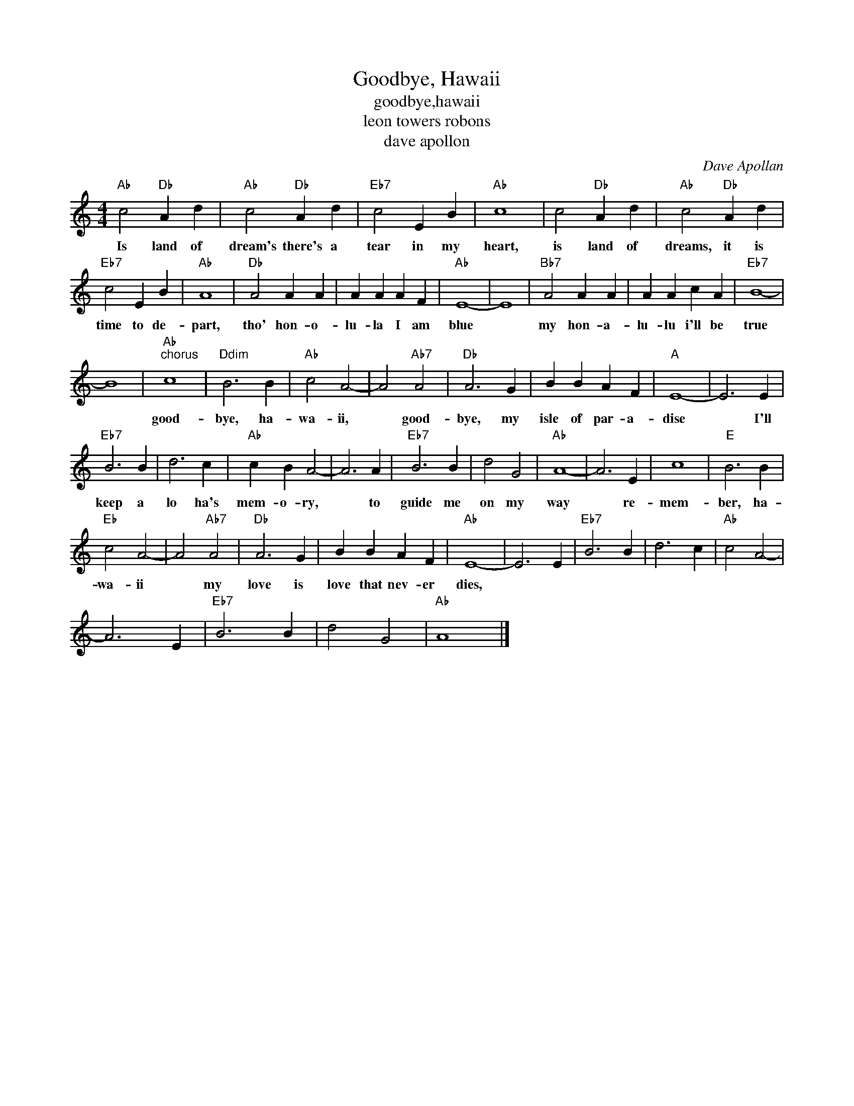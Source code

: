 X:1
T:Goodbye, Hawaii
T:goodbye,hawaii
T:leon towers robons
T:dave apollon
C:Dave Apollan
Z:All Rights Reserved
L:1/4
M:4/4
K:C
V:1 treble 
%%MIDI program 40
V:1
"Ab" c2"Db" A d |"Ab" c2"Db" A d |"Eb7" c2 E B |"Ab" c4 | c2"Db" A d |"Ab" c2"Db" A d | %6
w: Is land of|dream's there's a|tear in my|heart,|is land of|dreams, it is|
"Eb7" c2 E B |"Ab" A4 |"Db" A2 A A | A A A F |"Ab" E4- | E4 |"Bb7" A2 A A | A A c A |"Eb7" B4- | %15
w: time to de-|part,|tho' hon- o-|lu- la I am|blue||my hon- a-|lu- lu i'll be|true|
 B4 |"Ab""^chorus" c4 |"Ddim" B3 B |"Ab" c2 A2- | A2"Ab7" A2 |"Db" A3 G | B B A F |"A" E4- | E3 E | %24
w: |good-|bye, ha-|wa- ii,|* good-|bye, my|isle of par- a-|dise|* I'll|
"Eb7" B3 B | d3 c |"Ab" c B A2- | A3 A |"Eb7" B3 B | d2 G2 |"Ab" A4- | A3 E | c4 |"E" B3 B | %34
w: keep a|lo ha's|mem- o- ry,|* to|guide me|on my|way|* re-|mem-|ber, ha-|
"Eb" c2 A2- | A2"Ab7" A2 |"Db" A3 G | B B A F |"Ab" E4- | E3 E |"Eb7" B3 B | d3 c |"Ab" c2 A2- | %43
w: wa- ii|* my|love is|love that nev- er|dies,|||||
 A3 E |"Eb7" B3 B | d2 G2 |"Ab" A4 |] %47
w: ||||

